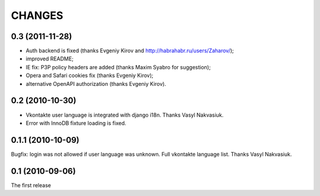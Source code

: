 CHANGES
=======

0.3 (2011-11-28)
----------------

* Auth backend is fixed (thanks Evgeniy Kirov and http://habrahabr.ru/users/Zaharov/);
* improved README;
* IE fix: P3P policy headers are added (thanks Maxim Syabro for suggestion);
* Opera and Safari cookies fix (thanks Evgeniy Kirov);
* alternative OpenAPI authorization (thanks Evgeniy Kirov).

0.2 (2010-10-30)
----------------

* Vkontakte user language is integrated with django i18n. Thanks Vasyl Nakvasiuk.
* Error with InnoDB fixture loading is fixed.

0.1.1 (2010-10-09)
------------------

Bugfix: login was not allowed if user language was unknown.
Full vkontakte language list. Thanks Vasyl Nakvasiuk.

0.1 (2010-09-06)
----------------

The first release
